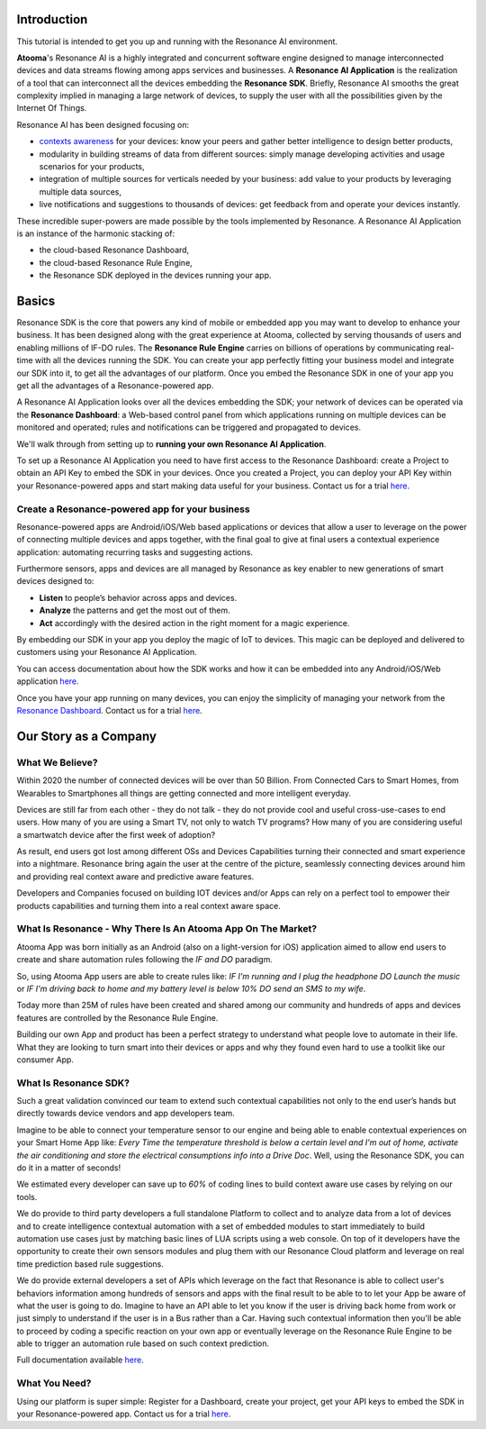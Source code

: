 .. _intro:

Introduction
=======================================

This tutorial is intended to get you up and running with the Resonance AI environment. 

**Atooma**'s Resonance AI is a highly integrated and concurrent software engine designed to manage interconnected devices and data streams flowing among apps services and businesses. A **Resonance AI Application** is the realization of a tool that can interconnect all the devices embedding the **Resonance SDK**. Briefly, Resonance AI smooths the great complexity implied in managing a large network of devices, to supply the user with all the possibilities given by the Internet Of Things.

Resonance AI has been designed focusing on:

* `contexts awareness <https://en.wikipedia.org/wiki/Context_awareness>`_ for your devices: know your peers and gather better intelligence to design better products, 
* modularity in building streams of data from different sources: simply manage developing activities and usage scenarios for your products,
* integration of multiple sources for verticals needed by your business: add value to your products by leveraging multiple data sources,
* live notifications and suggestions to thousands of devices: get feedback from and operate your devices instantly.

These incredible super-powers are made possible by the tools implemented by Resonance. A Resonance AI Application is an instance of the harmonic stacking of:

* the cloud-based Resonance Dashboard,
* the cloud-based Resonance Rule Engine,
* the Resonance SDK deployed in the devices running your app.

Basics
======================================

Resonance SDK is the core that powers any kind of mobile or embedded app you may want to develop to enhance your business. It has been designed along with the great experience at Atooma, collected by serving thousands of users and enabling millions of IF-DO rules. The **Resonance Rule Engine** carries on billions of operations by communicating real-time with all the devices running the SDK. You can create your app perfectly fitting your business model and integrate our SDK into it, to get all the advantages of our platform. Once you embed the Resonance SDK in one of your app you get all the advantages of a Resonance-powered app.   

A Resonance AI Application looks over all the devices embedding the SDK; your network of devices can be operated via the **Resonance Dashboard**: a Web-based control panel from which applications running on multiple devices can be monitored and operated; rules and notifications can be triggered and propagated to devices.

We'll walk through from setting up to **running your own Resonance AI Application**.

To set up a Resonance AI Application you need to have first access to the Resonance Dashboard: create a Project to obtain an API Key to embed the SDK in your devices. Once you created a Project, you can deploy your API Key within your Resonance-powered apps and start making data useful for your business. Contact us for a trial `here <link to trial page>`_.

Create a Resonance-powered app for your business
-----------------------------------------------------------

Resonance-powered apps are Android/iOS/Web based applications or devices that allow a user to leverage on the power of connecting multiple devices and apps together, with the final goal to give at final users a contextual experience application: automating recurring tasks and suggesting actions.

Furthermore sensors, apps and devices are all managed by Resonance as key enabler to new generations of smart devices designed to:

* **Listen** to people’s behavior across apps and devices.

* **Analyze** the patterns and get the most out of them.

* **Act** accordingly with the desired action in the right moment for a magic experience.

By embedding our SDK in your app you deploy the magic of IoT to devices. This magic can be deployed and delivered to customers using your Resonance AI Application.

You can access documentation about how the SDK works and how it can be embedded into any Android/iOS/Web application `here <add internal link to /intro>`_.

Once you have your app running on many devices, you can enjoy the simplicity of managing your network from the `Resonance Dashboard <link to dashboard doc>`_. Contact us for a trial `here <link to trial page>`_.

Our Story as a Company
=========================================

What We Believe?
-----------------------------------------------------

Within 2020 the number of connected devices will be over than 50 Billion.
From Connected Cars to Smart Homes, from Wearables to Smartphones all things are getting connected and more intelligent everyday.

Devices are still far from each other - they do not talk - they do not provide cool and useful cross-use-cases to end users. How many of you are using a Smart TV, not only to watch TV programs? How many of you are considering useful a smartwatch device after the first week of adoption?

As result, end users got lost among different OSs and Devices Capabilities turning their connected and smart experience into a nightmare.
Resonance bring again the user at the centre of the picture, seamlessly connecting devices around him and providing real context aware and predictive aware features.

Developers and Companies focused on building IOT devices and/or Apps can rely on a perfect tool to empower their products capabilities and turning them into a real context aware space.

What Is Resonance - Why There Is An Atooma App On The Market?
---------------------------------------------------------------------

Atooma App was born initially as an Android (also on a light-version for iOS) application aimed to allow end users to create and share automation rules following the *IF and DO* paradigm.

So, using Atooma App users are able to create rules like: *IF I'm running and I plug the headphone DO Launch the music* or *IF I'm driving back to home and my battery level is below 10% DO send an SMS to my wife*.

Today more than 25M of rules have been created and shared among our community and hundreds of apps and devices features are controlled by the Resonance Rule Engine.

Building our own App and product has been a perfect strategy to understand what people love to automate in their life. What they are looking to turn smart into their devices or apps and why they found even hard to use a toolkit like our consumer App.

What Is Resonance SDK?
-----------------------------------------------------

Such a great validation convinced our team to extend such contextual capabilities not only to the end user’s hands but directly towards device vendors and app developers team.

Imagine to be able to connect your temperature sensor to our engine and being able to enable contextual experiences on your Smart Home App like: *Every Time the temperature threshold is below a certain level and I'm out of home, activate the air conditioning and store the electrical consumptions info into a Drive Doc*. Well, using the Resonance SDK, you can do it in a matter of seconds!

We estimated every developer can save up to *60%* of coding lines to build context aware use cases by relying on our tools.

We do provide to third party developers a full standalone Platform to collect and to analyze data from a lot of devices and to create intelligence contextual automation with a set of embedded modules to start immediately to build automation use cases just by matching basic lines of LUA scripts using a web console.
On top of it developers have the opportunity to create their own sensors modules and plug them with our Resonance Cloud platform and leverage on real time prediction based rule suggestions.

We do provide external developers a set of APIs which leverage on the fact that Resonance is able to collect user's behaviors information among hundreds of sensors and apps with the final result to be able to to let your App be aware of what the user is going to do. Imagine to have an API able to let you know if the user is driving back home from work or just simply to understand if the user is in a Bus rather than a Car.
Having such contextual information then you'll be able to proceed by coding a specific reaction on your own app or eventually leverage on the Resonance Rule Engine to be able to trigger an automation rule based on such context prediction.

Full documentation available `here <add internal link to /intro>`_.

.. _intro-needs:

What You Need?
-----------------------------------------------------

Using our platform is super simple: Register for a Dashboard, create your project, get your API keys to embed the SDK in your Resonance-powered app. Contact us for a trial `here <link to trial page>`_.
